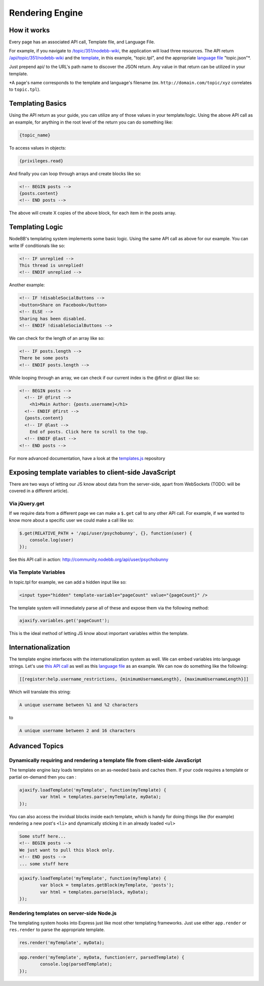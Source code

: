 Rendering Engine
=================

How it works
------------------------------------------------------

Every page has an associated API call, Template file, and Language File.

For example, if you navigate to `/topic/351/nodebb-wiki <http://community.nodebb.org/topic/351/nodebb-wiki>`_, the application will load three resources. The API return `/api/topic/351/nodebb-wiki <http://community.nodebb.org/api/topic/351/nodebb-wiki>`_ and the `template <http://community.nodebb.org/templates/topic.tpl>`_, in this example, "topic.tpl", and the appropriate `language file <community.nodebb.org/language/en_GB/topic.json>`_ "topic.json"*.

Just prepend api/ to the URL's path name to discover the JSON return. Any value in that return can be utilized in your template.

*A page's name corresponds to the template and language's filename (ex. ``http://domain.com/topic/xyz`` correlates to ``topic.tpl``). 

Templating Basics
------------------------------------------------------

Using the API return as your guide, you can utilize any of those values in your template/logic. Using the above API call as an example, for anything in the root level of the return you can do something like:

.. code:: html

    {topic_name}

To access values in objects:

.. code:: html

    {privileges.read}

And finally you can loop through arrays and create blocks like so:

.. code:: html

	<!-- BEGIN posts -->
	{posts.content}
	<!-- END posts -->


The above will create X copies of the above block, for each item in the posts array.

Templating Logic
------------------------------------------------------

NodeBB's templating system implements some basic logic. Using the same API call as above for our example. You can write IF conditionals like so:

.. code:: html

	<!-- IF unreplied -->
	This thread is unreplied!
	<!-- ENDIF unreplied -->


Another example:

.. code:: html

	<!-- IF !disableSocialButtons -->
	<button>Share on Facebook</button>
	<!-- ELSE -->
	Sharing has been disabled.
	<!-- ENDIF !disableSocialButtons -->


We can check for the length of an array like so:

.. code:: html

	<!-- IF posts.length -->
	There be some posts
	<!-- ENDIF posts.length -->


While looping through an array, we can check if our current index is the @first or @last like so:

.. code:: html

	<!-- BEGIN posts -->
	  <!-- IF @first -->
	    <h1>Main Author: {posts.username}</h1>
	  <!-- ENDIF @first -->
	  {posts.content}
	  <!-- IF @last -->
	    End of posts. Click here to scroll to the top.
	  <!-- ENDIF @last -->
	<!-- END posts -->


For more advanced documentation, have a look at the `templates.js <https://github.com/psychobunny/templates.js>`_ repository


Exposing template variables to client-side JavaScript
------------------------------------------------------

There are two ways of letting our JS know about data from the server-side, apart from WebSockets (TODO: will be covered in a different article).

Via jQuery.get
^^^^^^^^^^^^^^^^^^^^^^^^^^^^^^^^^^^^^^^^^^^^^^^^^^^^^^^^^^^^^^^^^^^^^^^^^^^^^^

If we require data from a different page we can make a ``$.get`` call to any other API call. For example, if we wanted to know more about a specific user we could make a call like so:

.. code:: javascript

	$.get(RELATIVE_PATH + '/api/user/psychobunny', {}, function(user) {
	    console.log(user)
	});


See this API call in action: http://community.nodebb.org/api/user/psychobunny

Via Template Variables
^^^^^^^^^^^^^^^^^^^^^^^^^^^^^^^^^^^^^^^^^^^^^^^^^^^^^^^^^^^^^^^^^^^^^^^^^^^^^^

In topic.tpl for example, we can add a hidden input like so:

.. code:: html

    <input type="hidden" template-variable="pageCount" value="{pageCount}" />

The template system will immediately parse all of these and expose them via the following method:

.. code:: html

    ajaxify.variables.get('pageCount');

This is the ideal method of letting JS know about important variables within the template.

Internationalization
---------------------

The template engine interfaces with the internationalization system as well. We can embed variables into language strings. Let's use `this API call <http://community.nodebb.org/api/register>`_ as well as this `language file <http://community.nodebb.org/language/en_GB/register.json>`_ as an example. We can now do something like the following:

.. code:: html

    [[register:help.username_restrictions, {minimumUsernameLength}, {maximumUsernameLength}]]

Which will translate this string:

.. code:: html

    A unique username between %1 and %2 characters

to

.. code:: html

    A unique username between 2 and 16 characters

Advanced Topics
---------------------

Dynamically requiring and rendering a template file from client-side JavaScript
^^^^^^^^^^^^^^^^^^^^^^^^^^^^^^^^^^^^^^^^^^^^^^^^^^^^^^^^^^^^^^^^^^^^^^^^^^^^^^

The template engine lazy loads templates on an as-needed basis and caches them. If your code requires a template or partial on-demand then you can  :

.. code:: javascript

	ajaxify.loadTemplate('myTemplate', function(myTemplate) {
		var html = templates.parse(myTemplate, myData);
	});


You can also access the invidual blocks inside each template, which is handy for doing things like (for example) rendering a new post's ``<li>`` and dynamically sticking it in an already loaded ``<ul>``

.. code:: html

	Some stuff here...
	<!-- BEGIN posts -->
	We just want to pull this block only.
	<!-- END posts -->
	... some stuff here

.. code:: javascript

	ajaxify.loadTemplate('myTemplate', function(myTemplate) {
		var block = templates.getBlock(myTemplate, 'posts');
		var html = templates.parse(block, myData);
	});


Rendering templates on server-side Node.js
^^^^^^^^^^^^^^^^^^^^^^^^^^^^^^^^^^^^^^^^^^^^^^^^^^^^^^^^^^^^^^^^^^^^^^^^^^^^^^

The templating system hooks into Express just like most other templating frameworks. Just use either ``app.render`` or ``res.render`` to parse the appropriate template.

.. code:: javascript

	res.render('myTemplate', myData);

.. code:: javascript

	app.render('myTemplate', myData, function(err, parsedTemplate) {
		console.log(parsedTemplate);
	});
